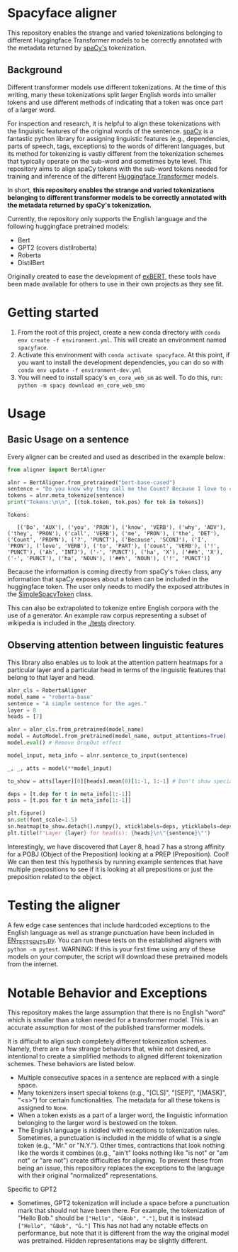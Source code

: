 * Spacyface aligner

This repository enables the strange and varied tokenizations belonging to different Huggingface Transformer models to be correctly annotated with the metadata returned by [[https://spacy.io/][spaCy's]] tokenization.

** Background
Different transformer models use different tokenizations. At the time of this writing, many these tokenizations split larger English words into smaller tokens and use different methods of indicating that a token was once part of a larger word.

For inspection and research, it is helpful to align these tokenizations with the linguistic features of the original words of the sentence. [[https://spacy.io/][spaCy]] is a fantastic python library for assigning linguistic features (e.g., dependencies, parts of speech, tags, exceptions) to the words of different languages, but its method for tokenizing is vastly different from the tokenization schemes that typically operate on the sub-word and sometimes byte level. This repository aims to align spaCy tokens with the sub-word tokens needed for training and inference of the different [[https://github.com/huggingface][Huggingface Transformer]] models.

In short, *this repository enables the strange and varied tokenizations belonging to different transformer models to be correctly annotated with the metadata returned by spaCy's tokenization.*

Currently, the repository only supports the English language and the following huggingface pretrained models:

- Bert
- GPT2 (covers distilroberta)
- Roberta
- DistilBert

Originally created to ease the development of [[http://exbert.net/][exBERT]], these tools have been made available for others to use in
their own projects as they see fit.

* Getting started
1. From the root of this project, create a new conda directory with =conda env create -f environment.yml=. This will create an environment named =spacyface=.
2. Activate this environment with =conda activate spacyface=. At this point, if you want to install the development dependencies, you can do so with =conda env update -f environment-dev.yml=
3. You will need to install spacy's =en_core_web_sm= as well. To do this, run: =python -m spacy download en_core_web_smo=

* Usage
** Basic Usage on a sentence
Every aligner can be created and used as described in the example below:

#+BEGIN_SRC python :results output
from aligner import BertAligner

alnr = BertAligner.from_pretrained("bert-base-cased")
sentence = "Do you know why they call me the Count? Because I love to count! Ah-hah-hah!"
tokens = alnr.meta_tokenize(sentence)
print("Tokens:\n\n", [(tok.token, tok.pos) for tok in tokens])
#+END_SRC

#+BEGIN_SRC
Tokens:

   [('Do', 'AUX'), ('you', 'PRON'), ('know', 'VERB'), ('why', 'ADV'), ('they', 'PRON'), ('call', 'VERB'), ('me', 'PRON'), ('the', 'DET'), ('Count', 'PROPN'), ('?', 'PUNCT'), ('Because', 'SCONJ'), ('I', 'PRON'), ('love', 'VERB'), ('to', 'PART'), ('count', 'VERB'), ('!', 'PUNCT'), ('Ah', 'INTJ'), ('-', 'PUNCT'), ('ha', 'X'), ('##h', 'X'), ('-', 'PUNCT'), ('ha', 'NOUN'), ('##h', 'NOUN'), ('!', 'PUNCT')]
#+END_SRC

Because the information is coming directly from spaCy's =Token= class, any information that spaCy exposes about a token can be included in the huggingface token. The user only needs to modify the exposed attributes in the [[./aligners/simple_spacy_token][SimpleSpacyToken]] class.

This can also be extrapolated to tokenize entire English corpora with the use of a generator. An example raw corpus representing a subset of wikipedia is included in the [[./tests]] directory.

** Observing attention between linguistic features
This library also enables us to look at the attention pattern heatmaps for a particular layer and a particular head in terms of the linguistic features that belong to that layer and head.

#+BEGIN_SRC python
alnr_cls = RobertaAligner
model_name = "roberta-base"
sentence = "A simple sentence for the ages."
layer = 8
heads = [7]

alnr = alnr_cls.from_pretrained(model_name)
model = AutoModel.from_pretrained(model_name, output_attentions=True)
model.eval() # Remove DropOut effect

model_input, meta_info = alnr.sentence_to_input(sentence)

_, _, atts = model(**model_input)

to_show = atts[layer][0][heads].mean(0)[1:-1, 1:-1] # Don't show special tokens for Roberta Model

deps = [t.dep for t in meta_info[1:-1]]
poss = [t.pos for t in meta_info[1:-1]]

plt.figure()
sn.set(font_scale=1.5)
sn.heatmap(to_show.detach().numpy(), xticklabels=deps, yticklabels=deps)
plt.title(f"Layer {layer} for head(s): {heads}\n\"{sentence}\"")
#+END_SRC


[[./img/SampleHeatmap.png]]


Interestingly, we have discovered that Layer 8, head 7 has a strong affinity for a POBJ (Object of the Preposition) looking at a PREP (Preposition). Cool! We can then test this hypothesis by running example sentences that have multiple prepositions to see if it is looking at all prepositions or just the preposition related to the object.


* Testing the aligner
A few edge case sentences that include hardcoded exceptions to the English language as well as strange punctuation have been included in [[./aligner/tests/EN_TEST_SENTS.py=][EN_TEST_SENTS.py]]. You can run these tests on the established aligners with =python -m pytest=. WARNING: If this is your first time using any of these models on your computer, the script will download these pretrained models from the internet.

* Notable Behavior and Exceptions
This repository makes the large assumption that there is no English "word" which is smaller than a token needed for a transformer model. This is an accurate assumption for most of the published transformer models.

It is difficult to align such completely different tokenization schemes. Namely, there are a few strange behaviors that, while not desired, are intentional to create a simplified methods to aligned different tokenization schemes. These behaviors are listed below.

- Multiple consecutive spaces in a sentence are replaced with a single space.
- Many tokenizers insert special tokens (e.g., "[CLS]", "[SEP]", "[MASK]", "<s>") for certain functionalities. The metadata for all these tokens is assigned to =None=.
- When a token exists as a part of a larger word, the linguistic information belonging to the larger word is bestowed on the token.
- The English language is riddled with exceptions to tokenization rules. Sometimes, a punctuation is included in the middle of what is a single token (e.g., "Mr." or "N.Y."). Other times, contractions that look nothing like the words it combines (e.g., "ain't" looks nothing like "is not" or "am not" or "are not") create difficulties for aligning. To prevent these from being an issue, this repository replaces the exceptions to the language with their original "normalized" representations.

Specific to GPT2
- Sometimes, GPT2 tokenization will include a space before a punctuation mark that should not have been there. For example, the tokenization of "Hello Bob." should be =["Hello", "ĠBob", "."]=, but it is instead =["Hello", "ĠBob", "Ġ."]= This has not had any notable effects on performance, but note that it is different from the way the original model was pretrained. Hidden representations may be slightly different.
